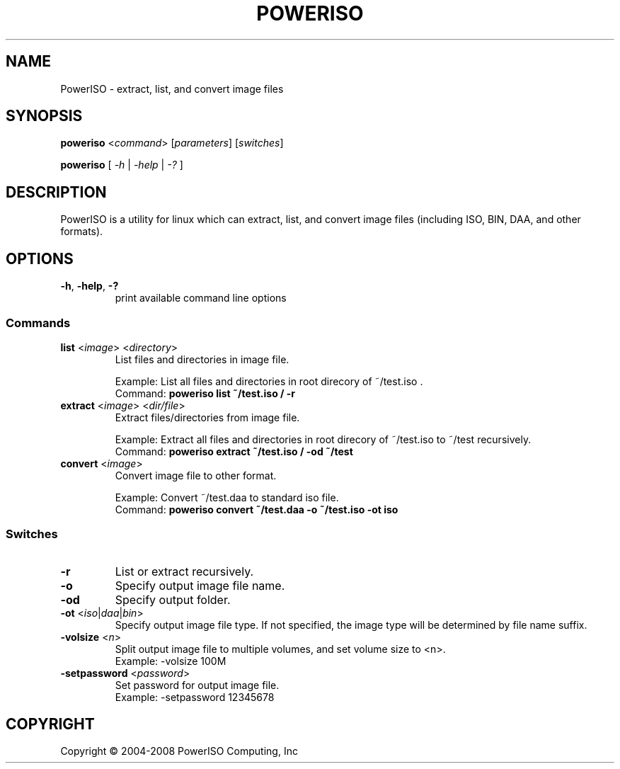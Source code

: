 .TH "POWERISO" "1" "MAY 2016" "v1.3"

.SH NAME
PowerISO \- extract, list, and convert image files

.SH SYNOPSIS
.B poweriso \fR<\fIcommand\fR> [\fIparameters\fR] [\fIswitches\fR]
.PP
.B poweriso \fR[ \fI\-h\fR | \fI\-help\fR | \fI\-?\fR ]

.SH DESCRIPTION
PowerISO is a utility for linux which can extract, list, and convert image files (including ISO, BIN, DAA, and other formats).

.SH OPTIONS
.TP
\fB\-h\fR, \fB\-help\fR, \fB\-?
print available command line options

.SS Commands
.TP
\fBlist \fR<\fIimage\fR> <\fIdirectory\fR>
List files and directories in image file.

Example: List all files and directories in root direcory of ~/test.iso .
.br
Command: \fBpoweriso list ~/test.iso / \-r\fR
.TP
\fBextract \fR<\fIimage\fR> <\fIdir/file\fR>
Extract files/directories from image file.

Example: Extract all files and directories in root direcory of ~/test.iso to ~/test recursively.
.br
Command: \fBpoweriso extract ~/test.iso / -od ~/test\fR
.TP
\fBconvert \fR<\fIimage\fR>
Convert image file to other format.

Example: Convert ~/test.daa to standard iso file.
.br
Command: \fBpoweriso convert ~/test.daa -o ~/test.iso -ot iso\fR

.SS Switches
.TP
\fB\-r
List or extract recursively.
.TP
\fB\-o
Specify output image file name.
.TP
\fB\-od
Specify output folder.
.TP
\fB\-ot \fR<\fIiso\fR|\fIdaa\fR|\fIbin\fR>
Specify output image file type.
If not specified, the image type will be determined by file name suffix.
.TP
\fB\-volsize \fR<\fIn\fR>
Split output image file to multiple volumes, and set volume size to <n>.
.br
Example: \-volsize 100M
.TP
\fB\-setpassword \fR<\fIpassword\fR>
Set password for output image file.
.br
Example: \-setpassword 12345678

.SH COPYRIGHT
Copyright \(co 2004-2008 PowerISO Computing, Inc

